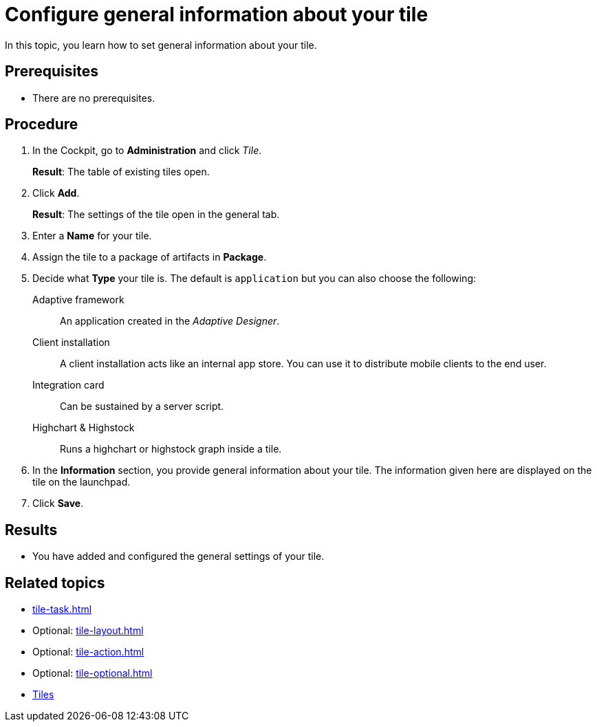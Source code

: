 = Configure general information about your tile

In this topic, you learn how to set general information about your tile.

== Prerequisites

* There are no prerequisites.

== Procedure

. In the Cockpit, go to *Administration* and click _Tile_.
+
*Result*: The table of existing tiles open.
. Click *Add*.
+
*Result*: The settings of the tile open in the general tab.
. Enter a *Name* for your tile.
. Assign the tile to a package of artifacts in *Package*.
. Decide what *Type* your tile is. The default is `application` but you can also choose the following:
Adaptive framework:: An application created in the _Adaptive Designer_.
Client installation:: A client installation acts like an internal app store. You can use it to distribute mobile clients to the end user.
Integration card:: Can be sustained by a server script.
Highchart & Highstock:: Runs a highchart or highstock graph inside a tile.
. In the *Information* section, you provide general information about your tile. The information given here are displayed on the tile on the launchpad.
. Click *Save*.

== Results

* You have added and configured the general settings of your tile.

== Related topics

* xref:tile-task.adoc[]
* Optional: xref:tile-layout.adoc[]
* Optional: xref:tile-action.adoc[]
* Optional: xref:tile-optional.adoc[]
* xref:tiles.adoc[Tiles]